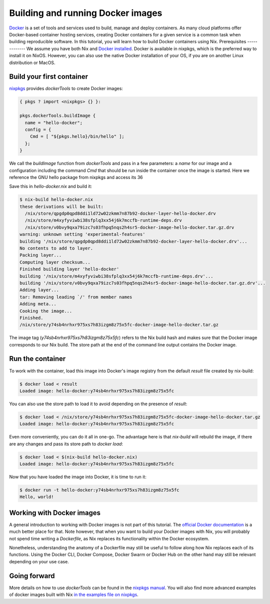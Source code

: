 Building and running Docker images
==================================

`Docker <https://www.docker.com/>`_ is a set of tools and services used to
build, manage and deploy containers. As many cloud platforms offer Docker-based
container hosting services, creating Docker containers for a given service is a
common task when building reproducible software. In this tutorial, you will
learn how to build Docker containers using Nix.
Prerequisites
-------------
We assume you have both Nix and `Docker installed <https://docs.docker.com/get-docker/>`_. Docker is available in
nixpkgs, which is the preferred way to install it on NixOS. However, you can
also use the native Docker installation of your OS, if you are on another Linux
distribution or MacOS.


Build your first container
--------------------------

`nixpkgs <https://github.com/NixOS/nixpkgs>`_ provides `dockerTools` to create
Docker images:

.. code:: nix

    { pkgs ? import <nixpkgs> {} }:

    pkgs.dockerTools.buildImage {
      name = "hello-docker";
      config = {
        Cmd = [ "${pkgs.hello}/bin/hello" ];
      };
    }

We call the `buildImage` function from `dockerTools` and pass in a few
parameters: a `name` for our image and a configuration including the command
`Cmd` that should be run inside the container once the image is started. Here we
reference the GNU hello package from nixpkgs and access its 36

Save this in `hello-docker.nix` and build it:

.. code:: shell-session

    $ nix-build hello-docker.nix
    these derivations will be built:
      /nix/store/qpgdp0qpd8ddi1ld72w02zkmm7n87b92-docker-layer-hello-docker.drv
      /nix/store/m4xyfyviwbi38sfplq3xx54j6k7mccfb-runtime-deps.drv
      /nix/store/v0bvy9qxa79izc7s03fhpq5nqs2h4sr5-docker-image-hello-docker.tar.gz.drv
    warning: unknown setting 'experimental-features'
    building '/nix/store/qpgdp0qpd8ddi1ld72w02zkmm7n87b92-docker-layer-hello-docker.drv'...
    No contents to add to layer.
    Packing layer...
    Computing layer checksum...
    Finished building layer 'hello-docker'
    building '/nix/store/m4xyfyviwbi38sfplq3xx54j6k7mccfb-runtime-deps.drv'...
    building '/nix/store/v0bvy9qxa79izc7s03fhpq5nqs2h4sr5-docker-image-hello-docker.tar.gz.drv'...
    Adding layer...
    tar: Removing leading `/' from member names
    Adding meta...
    Cooking the image...
    Finished.
    /nix/store/y74sb4nrhxr975xs7h83izgm8z75x5fc-docker-image-hello-docker.tar.gz

The image tag (`y74sb4nrhxr975xs7h83izgm8z75x5fc`) refers to the Nix build hash
and makes sure that the Docker image corresponds to our Nix build. The store
path at the end of the command line output contains the Docker image.


Run the container
-----------------

To work with the container, load this image into
Docker's image registry from the default `result` file created by nix-build:

.. code:: shell-session

    $ docker load < result
    Loaded image: hello-docker:y74sb4nrhxr975xs7h83izgm8z75x5fc

You can also use the store path to load it to avoid depending on the presence of
`result`:

.. code:: shell-session

    $ docker load < /nix/store/y74sb4nrhxr975xs7h83izgm8z75x5fc-docker-image-hello-docker.tar.gz
    Loaded image: hello-docker:y74sb4nrhxr975xs7h83izgm8z75x5fc

Even more conveniently, you can do it all in one-go. The advantage here is that
`nix-build` will rebuild the image, if there are any changes and pass its store
path to `docker load`:

.. code:: shell-session

    $ docker load < $(nix-build hello-docker.nix)
    Loaded image: hello-docker:y74sb4nrhxr975xs7h83izgm8z75x5fc

Now that you have loaded the image into Docker, it is time to run it:

.. code:: shell-session

    $ docker run -t hello-docker:y74sb4nrhxr975xs7h83izgm8z75x5fc
    Hello, world!


Working with Docker images
--------------------------

A general introduction to working with Docker images is not part of this
tutorial. The `official Docker documentation <https://docs.docker.com/>`_ is a
much better place for that. Note however, that when you want to build your
Docker images with Nix, you will probably not spend time writing a `Dockerfile`,
as Nix replaces its functionality within the Docker ecosystem.

Nonetheless, understanding the anatomy of a Dockerfile may still be useful to
follow along how Nix replaces each of its functions. Using the Docker CLI,
Docker Compose, Docker Swarm or Docker Hub on the other hand may still be
relevant depending on your use case.


Going forward
-------------

More details on how to use `dockerTools` can be found in the `nixpkgs manual
<https://nixos.org/nixpkgs/manual/#sec-pkgs-dockerTools>`_. You will also find
more advanced examples of docker images built with Nix `in the examples file on
nixpkgs
<https://github.com/NixOS/nixpkgs/blob/master/pkgs/build-support/docker/examples.nix>`_.
